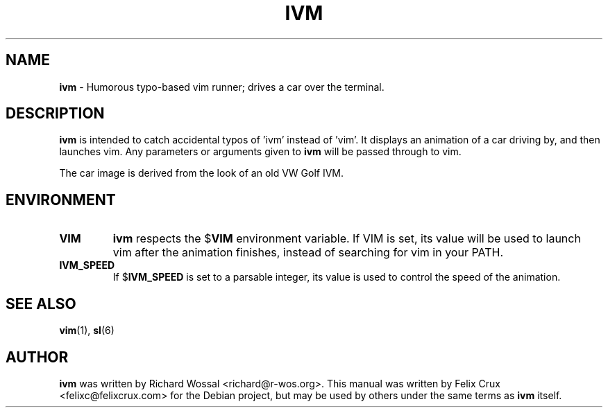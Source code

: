 .TH IVM 6 2013-04-16

.SH NAME
\fBivm\fP \- Humorous typo-based vim runner; drives a car over the terminal.

.SH DESCRIPTION
\fBivm\fP is intended to catch accidental typos of 'ivm' instead of 'vim'. It
displays an animation of a car driving by, and then launches vim. Any
parameters or arguments given to \fBivm\fP will be passed through to vim.

The car image is derived from the look of an old VW Golf IVM.

.SH ENVIRONMENT
.TP
.B VIM
\fBivm\fP respects the
.RB $ VIM
environment variable. If VIM is set, its value will
be used to launch vim after the animation finishes, instead of searching for
vim in your PATH.
.TP
.B IVM_SPEED
If
.RB $ IVM_SPEED
is set to a parsable integer, its value is used to control the speed of the
animation.


.SH SEE ALSO
\fBvim\fP(1), \fBsl\fP(6)

.SH AUTHOR
\fBivm\fP was written by Richard Wossal <richard@r-wos.org>. This manual was
written by Felix Crux <felixc@felixcrux.com> for the Debian project, but may
be used by others under the same terms as \fBivm\fP itself.
